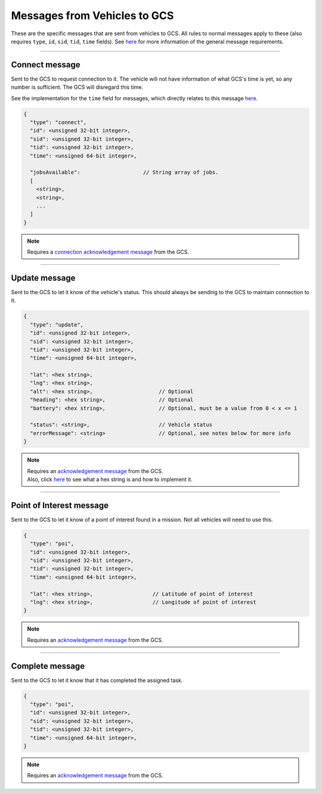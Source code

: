 =============================
Messages from Vehicles to GCS
=============================

These are the specific messages that are sent from vehicles to GCS. All rules to normal messages apply to these (also requires ``type``, ``id``, ``sid``, ``tid``, ``time`` fields). See `here <introduction.html#requirements>`_ for more information of the general message requirements.

---------------

Connect message
===============

Sent to the GCS to request connection to it. The vehicle will not have information of what GCS's time is yet, so any number is sufficient. The GCS will disregard this time.

See the implementation for the ``time`` field for messages, which directly relates to this message `here <implementation.html#setting-time>`_.

.. code-block:: js

  {
    "type": "connect",
    "id": <unsigned 32-bit integer>,
    "sid": <unsigned 32-bit integer>,
    "tid": <unsigned 32-bit integer>,
    "time": <unsigned 64-bit integer>,

    "jobsAvailable":                    // String array of jobs.
    [
      <string>,
      <string>,
      ...
    ]
  }

.. note::
  Requires a `connection acknowledgement message <messages/gcs-vehicles-messages.html#connection-acknowledgement-message>`_ from the GCS.

.. confval:: jobsAvailable

  :type: string[]

  List of jobs that the vehicle is. These jobs describe the tasks the vehicle is capable of performing. See the `list of jobs and tasks <jobs.html>`_ to see which jobs are valid.

--------------

Update message
==============

Sent to the GCS to let it know of the vehicle's status. This should always be sending to the GCS to maintain connection to it.

.. code-block:: js

  {
    "type": "update",
    "id": <unsigned 32-bit integer>,
    "sid": <unsigned 32-bit integer>,
    "tid": <unsigned 32-bit integer>,
    "time": <unsigned 64-bit integer>,

    "lat": <hex string>,
    "lng": <hex string>,
    "alt": <hex string>,                     // Optional
    "heading": <hex string>,                 // Optional
    "battery": <hex string>,                 // Optional, must be a value from 0 < x <= 1

    "status": <string>,                      // Vehicle status
    "errorMessage": <string>                 // Optional, see notes below for more info
  }

.. note::
  | Requires an `acknowledgement message`_ from the GCS.
  | Also, click `here <implementation.html#hex-string>`_ to see what a hex string is and how to implement it.


.. confval:: lat

  :type: hex string

  Latitude of vehicle.

.. confval:: lng

  :type: hex string

  Longitude of vehicle.

.. confval:: alt

  :type: hex string
  :optional: true

  Altitude of vehicle.

.. confval:: heading : Optional

  :type: hex string

  Heading of vehicle.

.. confval:: battery : Optional

  :type: hex string

  Battery percentage of vehicle, expressed as a decimal. Range is 0 < x <= 1.

.. confval:: status

  :type: string

  Current status of vehicle. This allows GCS to keep track of the vehicle and its state.

  The following are the valid values, the GCS:

  - **ready**: No job or mission was assigned to the vehicle.
  - **waiting**: Job was assigned, but vehicle is waiting to be assigned a task.
  - **running**: Job was assigned, and vehicle is currently performing a task.
  - **paused**: Job was assigned, and vehicle is paused from performing the task, waiting to resume task.
  - **error**: Vehicle is in an error state.

.. confval:: errorMessage : Optional

  :type: string

  Description of why the vehicle is in error state. Should only be sent when the vehicle is in error state.

-------------------------------

Point of Interest message
===============================

Sent to the GCS to let it know of a point of interest found in a mission. Not all vehicles will need to use this.

.. code-block:: js

  {
    "type": "poi",
    "id": <unsigned 32-bit integer>,
    "sid": <unsigned 32-bit integer>,
    "tid": <unsigned 32-bit integer>,
    "time": <unsigned 64-bit integer>,

    "lat": <hex string>,                   // Latitude of point of interest
    "lng": <hex string>,                   // Longitude of point of interest
  }

.. note::
  Requires an `acknowledgement message`_ from the GCS.

.. confval:: lat

  :type: hex string

  Latitude of point of interest.

.. confval:: lng

  :type: hex string

  Longitude of point of interest.

----------------

Complete message
================

Sent to the GCS to let it know that it has completed the assigned task.

.. code-block:: js

  {
    "type": "poi",
    "id": <unsigned 32-bit integer>,
    "sid": <unsigned 32-bit integer>,
    "tid": <unsigned 32-bit integer>,
    "time": <unsigned 64-bit integer>,
  }

.. note::
  Requires an `acknowledgement message`_ from the GCS.

.. _`acknowledgement message`: messages/other-messages.html#acknowledgement-message
